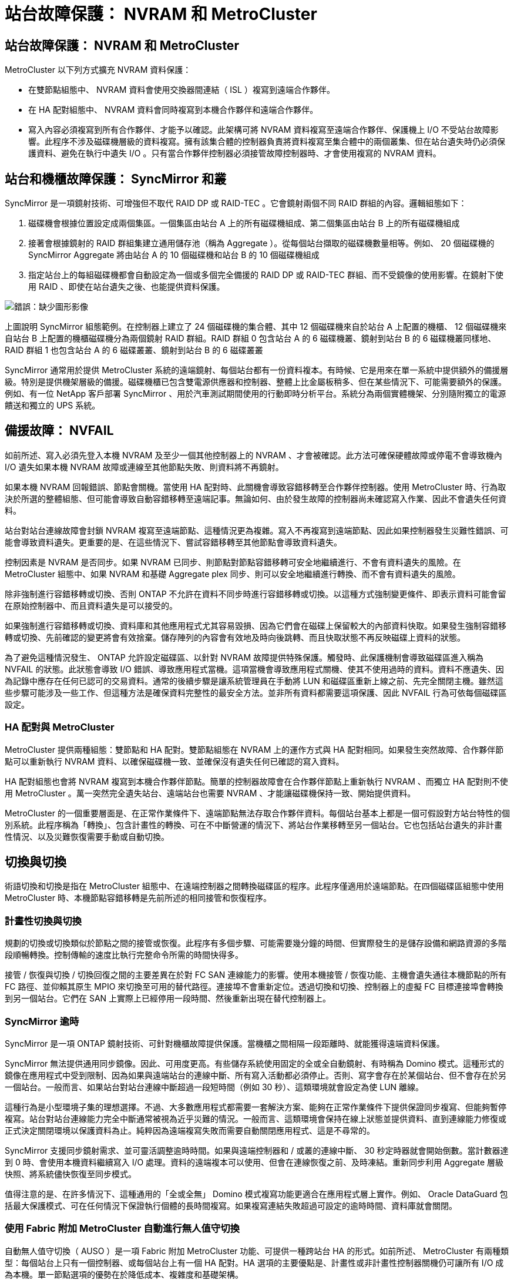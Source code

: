 = 站台故障保護： NVRAM 和 MetroCluster
:allow-uri-read: 




== 站台故障保護： NVRAM 和 MetroCluster

MetroCluster 以下列方式擴充 NVRAM 資料保護：

* 在雙節點組態中、 NVRAM 資料會使用交換器間連結（ ISL ）複寫到遠端合作夥伴。
* 在 HA 配對組態中、 NVRAM 資料會同時複寫到本機合作夥伴和遠端合作夥伴。
* 寫入內容必須複寫到所有合作夥伴、才能予以確認。此架構可將 NVRAM 資料複寫至遠端合作夥伴、保護機上 I/O 不受站台故障影響。此程序不涉及磁碟機層級的資料複寫。擁有該集合體的控制器負責將資料複寫至集合體中的兩個叢集、但在站台遺失時仍必須保護資料、避免在執行中遺失 I/O 。只有當合作夥伴控制器必須接管故障控制器時、才會使用複寫的 NVRAM 資料。




== 站台和機櫃故障保護： SyncMirror 和叢

SyncMirror 是一項鏡射技術、可增強但不取代 RAID DP 或 RAID-TEC 。它會鏡射兩個不同 RAID 群組的內容。邏輯組態如下：

. 磁碟機會根據位置設定成兩個集區。一個集區由站台 A 上的所有磁碟機組成、第二個集區由站台 B 上的所有磁碟機組成
. 接著會根據鏡射的 RAID 群組集建立通用儲存池（稱為 Aggregate ）。從每個站台擷取的磁碟機數量相等。例如、 20 個磁碟機的 SyncMirror Aggregate 將由站台 A 的 10 個磁碟機和站台 B 的 10 個磁碟機組成
. 指定站台上的每組磁碟機都會自動設定為一個或多個完全備援的 RAID DP 或 RAID-TEC 群組、而不受鏡像的使用影響。在鏡射下使用 RAID 、即使在站台遺失之後、也能提供資料保護。


image:syncmirror.png["錯誤：缺少圖形影像"]

上圖說明 SyncMirror 組態範例。在控制器上建立了 24 個磁碟機的集合體、其中 12 個磁碟機來自於站台 A 上配置的機櫃、 12 個磁碟機來自站台 B 上配置的機櫃磁碟機分為兩個鏡射 RAID 群組。RAID 群組 0 包含站台 A 的 6 磁碟機叢、鏡射到站台 B 的 6 磁碟機叢同樣地、 RAID 群組 1 也包含站台 A 的 6 磁碟叢叢、鏡射到站台 B 的 6 磁碟叢叢

SyncMirror 通常用於提供 MetroCluster 系統的遠端鏡射、每個站台都有一份資料複本。有時候、它是用來在單一系統中提供額外的備援層級。特別是提供機架層級的備援。磁碟機櫃已包含雙電源供應器和控制器、整體上比金屬板稍多、但在某些情況下、可能需要額外的保護。例如、有一位 NetApp 客戶部署 SyncMirror 、用於汽車測試期間使用的行動即時分析平台。系統分為兩個實體機架、分別隨附獨立的電源饋送和獨立的 UPS 系統。



== 備援故障： NVFAIL

如前所述、寫入必須先登入本機 NVRAM 及至少一個其他控制器上的 NVRAM 、才會被確認。此方法可確保硬體故障或停電不會導致機內 I/O 遺失如果本機 NVRAM 故障或連線至其他節點失敗、則資料將不再鏡射。

如果本機 NVRAM 回報錯誤、節點會關機。當使用 HA 配對時、此關機會導致容錯移轉至合作夥伴控制器。使用 MetroCluster 時、行為取決於所選的整體組態、但可能會導致自動容錯移轉至遠端記事。無論如何、由於發生故障的控制器尚未確認寫入作業、因此不會遺失任何資料。

站台對站台連線故障會封鎖 NVRAM 複寫至遠端節點、這種情況更為複雜。寫入不再複寫到遠端節點、因此如果控制器發生災難性錯誤、可能會導致資料遺失。更重要的是、在這些情況下、嘗試容錯移轉至其他節點會導致資料遺失。

控制因素是 NVRAM 是否同步。如果 NVRAM 已同步、則節點對節點容錯移轉可安全地繼續進行、不會有資料遺失的風險。在 MetroCluster 組態中、如果 NVRAM 和基礎 Aggregate plex 同步、則可以安全地繼續進行轉換、而不會有資料遺失的風險。

除非強制進行容錯移轉或切換、否則 ONTAP 不允許在資料不同步時進行容錯移轉或切換。以這種方式強制變更條件、即表示資料可能會留在原始控制器中、而且資料遺失是可以接受的。

如果強制進行容錯移轉或切換、資料庫和其他應用程式尤其容易毀損、因為它們會在磁碟上保留較大的內部資料快取。如果發生強制容錯移轉或切換、先前確認的變更將會有效捨棄。儲存陣列的內容會有效地及時向後跳轉、而且快取狀態不再反映磁碟上資料的狀態。

為了避免這種情況發生、 ONTAP 允許設定磁碟區、以針對 NVRAM 故障提供特殊保護。觸發時、此保護機制會導致磁碟區進入稱為 NVFAIL 的狀態。此狀態會導致 I/O 錯誤、導致應用程式當機。這項當機會導致應用程式關機、使其不使用過時的資料。資料不應遺失、因為記錄中應存在任何已認可的交易資料。通常的後續步驟是讓系統管理員在手動將 LUN 和磁碟區重新上線之前、先完全關閉主機。雖然這些步驟可能涉及一些工作、但這種方法是確保資料完整性的最安全方法。並非所有資料都需要這項保護、因此 NVFAIL 行為可依每個磁碟區設定。



=== HA 配對與 MetroCluster

MetroCluster 提供兩種組態：雙節點和 HA 配對。雙節點組態在 NVRAM 上的運作方式與 HA 配對相同。如果發生突然故障、合作夥伴節點可以重新執行 NVRAM 資料、以確保磁碟機一致、並確保沒有遺失任何已確認的寫入資料。

HA 配對組態也會將 NVRAM 複寫到本機合作夥伴節點。簡單的控制器故障會在合作夥伴節點上重新執行 NVRAM 、而獨立 HA 配對則不使用 MetroCluster 。萬一突然完全遺失站台、遠端站台也需要 NVRAM 、才能讓磁碟機保持一致、開始提供資料。

MetroCluster 的一個重要層面是、在正常作業條件下、遠端節點無法存取合作夥伴資料。每個站台基本上都是一個可假設對方站台特性的個別系統。此程序稱為「轉換」、包含計畫性的轉換、可在不中斷營運的情況下、將站台作業移轉至另一個站台。它也包括站台遺失的非計畫性情況、以及災難恢復需要手動或自動切換。



== 切換與切換

術語切換和切換是指在 MetroCluster 組態中、在遠端控制器之間轉換磁碟區的程序。此程序僅適用於遠端節點。在四個磁碟區組態中使用 MetroCluster 時、本機節點容錯移轉是先前所述的相同接管和恢復程序。



=== 計畫性切換與切換

規劃的切換或切換類似於節點之間的接管或恢復。此程序有多個步驟、可能需要幾分鐘的時間、但實際發生的是儲存設備和網路資源的多階段順暢轉換。控制傳輸的速度比執行完整命令所需的時間快得多。

接管 / 恢復與切換 / 切換回復之間的主要差異在於對 FC SAN 連線能力的影響。使用本機接管 / 恢復功能、主機會遺失通往本機節點的所有 FC 路徑、並仰賴其原生 MPIO 來切換至可用的替代路徑。連接埠不會重新定位。透過切換和切換、控制器上的虛擬 FC 目標連接埠會轉換到另一個站台。它們在 SAN 上實際上已經停用一段時間、然後重新出現在替代控制器上。



=== SyncMirror 逾時

SyncMirror 是一項 ONTAP 鏡射技術、可針對機櫃故障提供保護。當機櫃之間相隔一段距離時、就能獲得遠端資料保護。

SyncMirror 無法提供通用同步鏡像。因此、可用度更高。有些儲存系統使用固定的全或全自動鏡射、有時稱為 Domino 模式。這種形式的鏡像在應用程式中受到限制、因為如果與遠端站台的連線中斷、所有寫入活動都必須停止。否則、寫字會存在於某個站台、但不會存在於另一個站台。一般而言、如果站台對站台連線中斷超過一段短時間（例如 30 秒）、這類環境就會設定為使 LUN 離線。

這種行為是小型環境子集的理想選擇。不過、大多數應用程式都需要一套解決方案、能夠在正常作業條件下提供保證同步複寫、但能夠暫停複寫。站台對站台連線能力完全中斷通常被視為近乎災難的情況。一般而言、這類環境會保持在線上狀態並提供資料、直到連線能力修復或正式決定關閉環境以保護資料為止。純粹因為遠端複寫失敗而需要自動關閉應用程式、這是不尋常的。

SyncMirror 支援同步鏡射需求、並可靈活調整逾時時間。如果與遠端控制器和 / 或叢的連線中斷、 30 秒定時器就會開始倒數。當計數器達到 0 時、會使用本機資料繼續寫入 I/O 處理。資料的遠端複本可以使用、但會在連線恢復之前、及時凍結。重新同步利用 Aggregate 層級快照、將系統儘快恢復至同步模式。

值得注意的是、在許多情況下、這種通用的「全或全無」 Domino 模式複寫功能更適合在應用程式層上實作。例如、 Oracle DataGuard 包括最大保護模式、可在任何情況下保證執行個體的長時間複寫。如果複寫連結失敗超過可設定的逾時時間、資料庫就會關閉。



=== 使用 Fabric 附加 MetroCluster 自動進行無人值守切換

自動無人值守切換（ AUSO ）是一項 Fabric 附加 MetroCluster 功能、可提供一種跨站台 HA 的形式。如前所述、 MetroCluster 有兩種類型：每個站台上只有一個控制器、或每個站台上有一個 HA 配對。HA 選項的主要優點是、計畫性或非計畫性控制器關機仍可讓所有 I/O 成為本機。單一節點選項的優勢在於降低成本、複雜度和基礎架構。

AUSO 的主要價值在於改善 Fabric 附加 MetroCluster 系統的 HA 功能。每個站台都會監控相對站台的健全狀況、如果沒有節點仍可提供資料、 AUSO 就會導致快速的轉換。這種方法在每個站台只有一個節點的 MetroCluster 組態中特別有用、因為在可用度方面、它使組態更接近 HA 配對。

AUSO 無法在 HA 配對層級提供全方位監控。HA 配對可提供極高的可用度、因為它包含兩條備援實體纜線、可用於直接節點對節點通訊。此外、 HA 配對中的兩個節點都能存取備援迴圈上的同一組磁碟、為一個節點提供另一條路由來監控另一個節點的健全狀況。

MetroCluster 叢集存在於站台之間、節點對節點通訊和磁碟存取都仰賴站台對站台網路連線。監控叢集其餘部分的活動訊號的能力有限。AUSO 必須區分其他站台實際停機、而非因為網路問題而無法使用的情況。

因此、如果 HA 配對中的控制器偵測到因特定原因（例如系統異常）而發生的控制器故障、就會提示接管。如果連線完全中斷、也可能會提示接管、有時也稱為「失去心跳」。

只有在原始站台偵測到特定故障時、 MetroCluster 系統才能安全地執行自動切換。此外、擁有儲存系統所有權的控制器必須能夠保證磁碟和 NVRAM 資料同步。控制器無法保證進行變更的安全性、因為它與來源站台失去接觸、而該站台仍可運作。如需將交換作業自動化的其他選項、請參閱下一節中的 MetroCluster tiebreaker （ MCTB ）解決方案資訊。



=== MetroCluster tiebreaker 搭配網路附加 MetroCluster

。 https://library.netapp.com/ecmdocs/ECMP12007400/html/GUID-3662A7CE-3AF2-4562-A11C-5C37DE0E3A87.html["NetApp MetroCluster tiebreaker"^] 軟體可在第三個站台上執行、以監控 MetroCluster 環境的健全狀況、傳送通知、並在災難情況下強制切換。如需有關斷路器的完整說明、請參閱 http://mysupport.netapp.com["NetApp 支援網站"^]但 MetroCluster 斷路器的主要用途是偵測站台遺失。它還必須區分站台遺失和連線中斷。例如、不應因為斷路器無法到達主要站台而進行切入、這就是為什麼斷路器也會監控遠端站台與主要站台聯絡的能力。

與 AUSO 的自動切換功能也相容於 MCTB 。AUSO 反應非常迅速、因為它的設計是偵測特定故障事件、然後只有在 NVRAM 和 SyncMirror 叢同步時才叫用切入。

相反地、斷路器位於遠端位置、因此必須等到定時器結束後才會宣告站台停機。tiebreaker 最終會偵測 AUSO 涵蓋的控制器故障類型、但一般而言、 AUSO 已經開始進行開關作業、而且可能會在 tiebreaker 運作之前完成開關作業。產生的第二個來自 tiebreaker 的切換命令將會遭到拒絕。

* 注意： * 強制切入時、 MCTB 軟體無法驗證 NVRAM 是否與 / 或叢同步。如果已設定自動切換、則應在維護活動期間停用、導致 NVRAM 或 SyncMirror 叢同步中斷。

此外、 MCTB 可能無法因應導致下列事件順序的滾動災難：

. 站台之間的連線中斷超過 30 秒。
. SyncMirror 複寫逾時、且作業會繼續在主要站台上執行、使遠端複本過時。
. 主站台會遺失。結果是主站台上存在未複寫的變更。因此、由於下列幾個原因、可能不希望進行任何一次的重新操作：
+
** 關鍵資料可能會出現在主要站台上、而且該資料最終可能會恢復。允許應用程式繼續作業的轉換作業、將會有效捨棄該關鍵資料。
** 當站台遺失時、使用主要站台上儲存資源的仍在運作中站台上的應用程式可能已快取資料。切入會導致資料的過時版本與快取不相符。
** 當發生站台遺失時、使用主要站台上儲存資源的仍在運作中站台上的作業系統、可能已快取資料。切入會導致資料的過時版本與快取不相符。最安全的選項是將斷路器設定為在偵測到站台故障時傳送警示、然後讓人員決定是否強制進行轉換。應用程式和（或）作業系統可能需要先關機、才能清除任何快取資料。此外、 NVFAIL 設定也可用於新增進一步的保護、並協助簡化容錯移轉程序。






=== ONTAP Mediator 搭配 MetroCluster IP

ONTAP Mediator 可搭配 MetroCluster IP 和某些其他 ONTAP 解決方案使用。它是一項傳統的斷路器服務、就像上述的 MetroCluster tiebreaker 軟體一樣、但也包含一項重要功能、即執行自動無人值守的移除。

光纖連接的 MetroCluster 可直接存取位於相對站台的儲存裝置。這可讓一個 MetroCluster 控制器從磁碟機讀取心跳資料、以監控其他控制器的健全狀況。這可讓一個控制器辨識另一個控制器的故障、並執行切換。

相反地、 MetroCluster IP 架構只會透過控制器控制器連線路由所有 I/O 、而無法直接存取遠端站台上的儲存裝置。這會限制控制器偵測故障和執行轉換的能力。因此、 ONTAP Mediator 必須作為斷路器裝置、才能偵測站台遺失並自動執行轉換。



=== 中介自動無人蔘與切換（ MAUSO ）



=== 使用 ClusterLion 的虛擬第三站點

ClusterLion 是一款先進的 MetroCluster 監控設備、可作為虛擬第三站點使用。此方法可讓 MetroCluster 安全部署在雙站台組態中、並具備全自動的轉換功能。此外、 ClusterLion 還能執行額外的網路層級監控、並執行後置作業。完整文件可從 ProLion 取得。

image:clusterlion.png["錯誤：缺少圖形影像"]

* ClusterLion 設備會使用直接連接的乙太網路和序列纜線來監控控制器的健全狀況。
* 這兩台設備透過備援的 3G 無線連線彼此連線。
* ONTAP 控制器的電源會透過內部中繼路由傳送。發生站台故障時、包含內部 UPS 系統的 ClusterLion 會先切斷電源連線、然後再啟動切入。此程序可確保不會發生任何大腦分割狀況。
* ClusterLion 會在 30 秒 SyncMirror 逾時內執行切換、或完全不執行。
* 除非 NVRAM 和 SyncMirror 叢集的狀態同步、否則 ClusterLion 不會執行切入。
* 由於 ClusterLion 只會在 MetroCluster 完全同步時執行切入、因此不需要 NVFAIL 。此組態可讓擴充 Oracle RAC 等站台跨距環境保持連線、即使在非計畫性的轉換期間亦然。
* 支援包括光纖連接的 MetroCluster 和 MetroCluster IP

